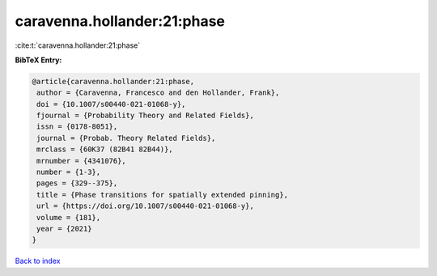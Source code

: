 caravenna.hollander:21:phase
============================

:cite:t:`caravenna.hollander:21:phase`

**BibTeX Entry:**

.. code-block:: bibtex

   @article{caravenna.hollander:21:phase,
    author = {Caravenna, Francesco and den Hollander, Frank},
    doi = {10.1007/s00440-021-01068-y},
    fjournal = {Probability Theory and Related Fields},
    issn = {0178-8051},
    journal = {Probab. Theory Related Fields},
    mrclass = {60K37 (82B41 82B44)},
    mrnumber = {4341076},
    number = {1-3},
    pages = {329--375},
    title = {Phase transitions for spatially extended pinning},
    url = {https://doi.org/10.1007/s00440-021-01068-y},
    volume = {181},
    year = {2021}
   }

`Back to index <../By-Cite-Keys.rst>`_
